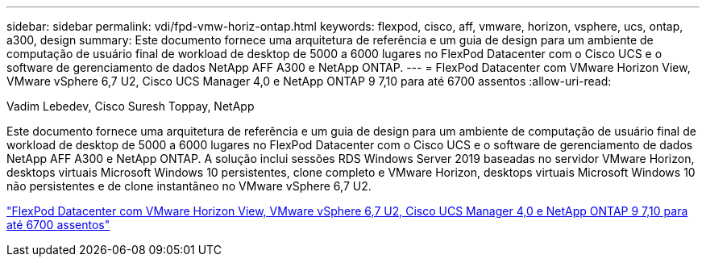 ---
sidebar: sidebar 
permalink: vdi/fpd-vmw-horiz-ontap.html 
keywords: flexpod, cisco, aff, vmware, horizon, vsphere, ucs, ontap, a300, design 
summary: Este documento fornece uma arquitetura de referência e um guia de design para um ambiente de computação de usuário final de workload de desktop de 5000 a 6000 lugares no FlexPod Datacenter com o Cisco UCS e o software de gerenciamento de dados NetApp AFF A300 e NetApp ONTAP. 
---
= FlexPod Datacenter com VMware Horizon View, VMware vSphere 6,7 U2, Cisco UCS Manager 4,0 e NetApp ONTAP 9 7,10 para até 6700 assentos
:allow-uri-read: 


Vadim Lebedev, Cisco Suresh Toppay, NetApp

[role="lead"]
Este documento fornece uma arquitetura de referência e um guia de design para um ambiente de computação de usuário final de workload de desktop de 5000 a 6000 lugares no FlexPod Datacenter com o Cisco UCS e o software de gerenciamento de dados NetApp AFF A300 e NetApp ONTAP. A solução inclui sessões RDS Windows Server 2019 baseadas no servidor VMware Horizon, desktops virtuais Microsoft Windows 10 persistentes, clone completo e VMware Horizon, desktops virtuais Microsoft Windows 10 não persistentes e de clone instantâneo no VMware vSphere 6,7 U2.

link:https://www.cisco.com/c/en/us/td/docs/unified_computing/ucs/UCS_CVDs/flexpod_ontap96_vmware710_67_u2_ucs_40_6700_seats.html["FlexPod Datacenter com VMware Horizon View, VMware vSphere 6,7 U2, Cisco UCS Manager 4,0 e NetApp ONTAP 9 7,10 para até 6700 assentos"^]
